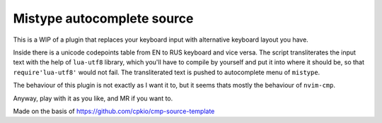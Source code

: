###########################
Mistype autocomplete source
###########################

This is a WIP of a plugin that replaces your keyboard input with alternative
keyboard layout you have.

Inside there is a unicode codepoints table from EN to RUS keyboard and vice
versa. The script transliterates the input text with the help of ``lua-utf8``
library, which you'll have to compile by yourself and put it into where it
should be, so that ``require'lua-utf8'`` would not fail. The transliterated
text is pushed to autocomplete menu of ``mistype``.

The behaviour of this plugin is not exactly as I want it to, but it seems
thats mostly the behaviour of ``nvim-cmp``.

Anyway, play with it as you like, and MR if you want to.

Made on the basis of https://github.com/cpkio/cmp-source-template
